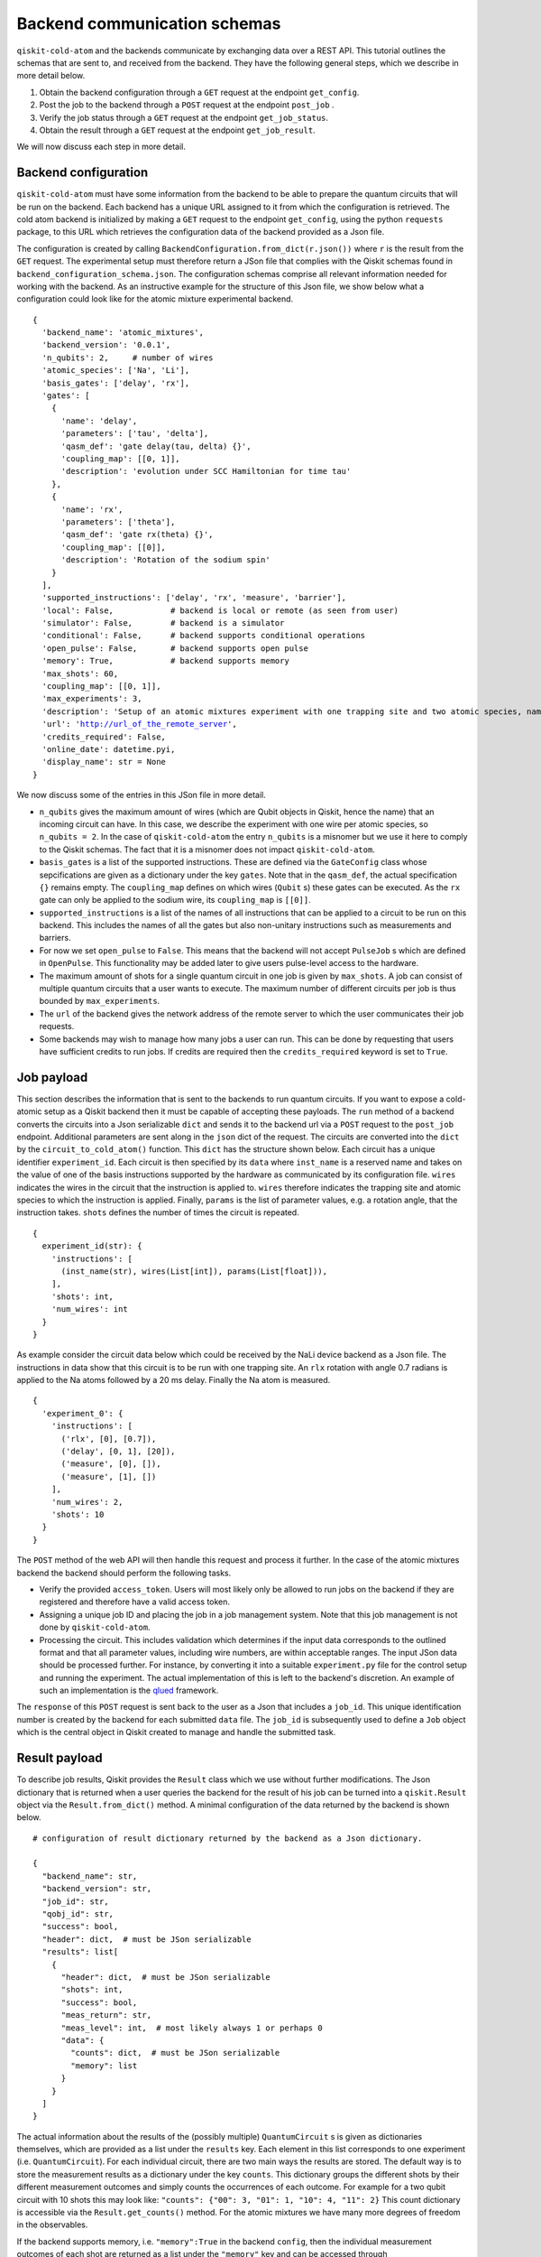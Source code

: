#############################
Backend communication schemas
#############################

``qiskit-cold-atom`` and the backends communicate by exchanging data over a REST API.
This tutorial outlines the schemas that are sent to, and received from the backend. 
They have the following general steps, which we describe in more detail below.


1. Obtain the backend configuration through a ``GET`` request at the endpoint ``get_config``.

2. Post the job to the backend through a ``POST`` request at the endpoint ``post_job`` .
3. Verify the job status through a ``GET`` request at the endpoint ``get_job_status``.
4. Obtain the result  through a ``GET`` request at the endpoint ``get_job_result``.

We will now discuss each step in more detail.

Backend configuration
~~~~~~~~~~~~~~~~~~~~~

``qiskit-cold-atom`` must have some information from the backend to be able to prepare the
quantum circuits that will be run on the backend.
Each backend has a unique URL assigned to it from which the configuration is retrieved.
The cold atom backend is initialized by making a ``GET`` request to the endpoint ``get_config``, using the python ``requests`` package,
to this URL which retrieves the configuration data of the backend provided as a Json file.

The configuration is created by calling ``BackendConfiguration.from_dict(r.json())`` where
``r`` is the result from the ``GET`` request.
The experimental setup must therefore return a JSon file that complies with the Qiskit schemas
found in ``backend_configuration_schema.json``.
The configuration schemas comprise all relevant information needed for working with the backend.
As an instructive example for the structure of this Json file, we show below what a configuration
could look like for the atomic mixture experimental backend.

.. parsed-literal::

    {
      'backend_name': 'atomic_mixtures',
      'backend_version': '0.0.1',
      'n_qubits': 2,     # number of wires
      'atomic_species': ['Na', 'Li'],
      'basis_gates': ['delay', 'rx'],
      'gates': [
        {
          'name': 'delay',
          'parameters': ['tau', 'delta'],
          'qasm_def': 'gate delay(tau, delta) {}',
          'coupling_map': [[0, 1]],
          'description': 'evolution under SCC Hamiltonian for time tau'
        },
        {
          'name': 'rx',
          'parameters': ['theta'],
          'qasm_def': 'gate rx(theta) {}',
          'coupling_map': [[0]],
          'description': 'Rotation of the sodium spin'
        }
      ],
      'supported_instructions': ['delay', 'rx', 'measure', 'barrier'],
      'local': False,            # backend is local or remote (as seen from user)
      'simulator': False,        # backend is a simulator
      'conditional': False,      # backend supports conditional operations
      'open_pulse': False,       # backend supports open pulse
      'memory': True,            # backend supports memory
      'max_shots': 60,
      'coupling_map': [[0, 1]],
      'max_experiments': 3,
      'description': 'Setup of an atomic mixtures experiment with one trapping site and two atomic species, namely Na and Li.',
      'url': 'http://url_of_the_remote_server',
      'credits_required': False,
      'online_date': datetime.pyi,
      'display_name': str = None
    }

We now discuss some of the entries in this JSon file in more detail.


- ``n_qubits`` gives the maximum amount of wires (which are Qubit objects in Qiskit, hence the name)
  that an incoming circuit can have. In this case, we describe the experiment with one wire per
  atomic species, so ``n_qubits = 2``.
  In the case of ``qiskit-cold-atom`` the entry ``n_qubits`` is a misnomer but we use it here to comply
  to the Qiskit schemas.
  The fact that it is a misnomer does not impact ``qiskit-cold-atom``.

- ``basis_gates`` is a list of the supported instructions. These are defined via the ``GateConfig``
  class whose sepcifications are given as a dictionary under the key ``gates``.
  Note that in the ``qasm_def``, the actual specification ``{}`` remains empty.
  The ``coupling_map`` defines on which wires (``Qubit`` s) these gates can be executed.
  As the ``rx`` gate can only be applied to the sodium wire, its ``coupling_map`` is ``[[0]]``.

- ``supported_instructions`` is a list of the names of all instructions that can be applied to a
  circuit to be run on this backend. This includes the names of all the gates but also non-unitary
  instructions such as measurements and barriers.

- For now we set ``open_pulse`` to ``False``.
  This means that the backend will not accept ``PulseJob`` s which are defined in ``OpenPulse``.
  This functionality may be added later to give users pulse-level access to the hardware.

- The maximum amount of shots for a single quantum circuit in one job is given by ``max_shots``.
  A job can consist of multiple quantum circuits that a user wants to execute.
  The maximum number of different circuits per job is thus bounded by ``max_experiments``.

- The ``url`` of the backend gives the network address of the remote server to which the user
  communicates their job requests.

- Some backends may wish to manage how many jobs a user can run. This can be done by requesting
  that users have sufficient credits to run jobs. If credits are required then the
  ``credits_required`` keyword is set to ``True``.

Job payload
~~~~~~~~~~~

This section describes the information that is sent to the backends to run quantum circuits.
If you want to expose a cold-atomic setup as a Qiskit backend then it must be capable of accepting
these payloads.
The ``run`` method of a backend converts the circuits into a Json serializable ``dict`` and sends it
to the backend url via a ``POST`` request to the ``post_job`` endpoint.
Additional parameters are sent along in the ``json`` dict of the request.
The circuits are converted into the ``dict`` by the ``circuit_to_cold_atom()`` function.
This ``dict`` has the structure shown below.
Each circuit has a unique identifier ``experiment_id``.
Each circuit is then specified by its ``data`` where ``inst_name`` is a reserved name and takes on
the value of one of the basis instructions supported by the hardware as communicated by its configuration file.
``wires`` indicates the wires in the circuit that the instruction is applied to.
``wires`` therefore indicates the trapping site and atomic species to which the instruction is applied.
Finally, ``params`` is the list of parameter values, e.g. a rotation angle, that the instruction takes.
``shots`` defines the number of times the circuit is repeated.

.. parsed-literal::
    {
      experiment_id(str): {
        'instructions': [
          (inst_name(str), wires(List[int]), params(List[float])),
        ],
        'shots': int,
        'num_wires': int
      }
    }

As example consider the circuit data below which could be received by the NaLi device backend as a Json file.
The instructions in data show that this circuit is to be run with one trapping site.
An ``rlx`` rotation with angle 0.7 radians is applied to the Na atoms followed by a 20 ms delay.
Finally the Na atom is measured.

.. parsed-literal::
    {
      'experiment_0': {
        'instructions': [
          ('rlx', [0], [0.7]),
          ('delay', [0, 1], [20]),
          ('measure', [0], []),
          ('measure', [1], [])
        ],
        'num_wires': 2,
        'shots': 10
      }
    }


The ``POST`` method of the web API will then handle this request and process it further.
In the case of the atomic mixtures backend the backend should perform the following tasks.

- Verify the provided ``access_token``.
  Users will most likely only be allowed to run jobs on the backend if they are registered and
  therefore have a valid access token.

- Assigning a unique job ID and placing the job in a job management system.
  Note that this job management is not done by ``qiskit-cold-atom``.

- Processing the circuit. This includes validation which determines if the input data corresponds
  to the outlined format and that all parameter values, including wire numbers, are within acceptable ranges.
  The input JSon data should be processed further.
  For instance, by converting it into a suitable ``experiment.py`` file for the control setup and
  running the experiment.
  The actual implementation of this is left to the backend's discretion. 
  An example of such an implementation is the `qlued <https://github.com/Alqor-UG/qlued>`_ framework.


The ``response`` of this ``POST`` request is sent back to the user as a Json that includes a ``job_id``.
This unique identification number is created by the backend for each submitted ``data`` file.
The ``job_id`` is subsequently used to define a ``Job`` object which is the central object in Qiskit
created to manage and handle the submitted task. 

Result payload
~~~~~~~~~~~~~~

To describe job results, Qiskit provides the ``Result`` class which we use without further modifications.
The Json dictionary that is returned when a user queries the backend for the result of his job can be
turned into a ``qiskit.Result`` object via the ``Result.from_dict()`` method.
A minimal configuration of the data returned by the backend is shown below.

.. parsed-literal::
    # configuration of result dictionary returned by the backend as a Json dictionary.

    {
      "backend_name": str,
      "backend_version": str,
      "job_id": str,
      "qobj_id": str,
      "success": bool,
      "header": dict,  # must be JSon serializable
      "results": list[
        {
          "header": dict,  # must be JSon serializable
          "shots": int,
          "success": bool,
          "meas_return": str,
          "meas_level": int,  # most likely always 1 or perhaps 0
          "data": {
            "counts": dict,  # must be JSon serializable
            "memory": list
          }
        }
      ]
    }

The actual information about the results of the (possibly multiple) ``QuantumCircuit`` s is
given as dictionaries themselves, which are provided as a list under the ``results`` key.
Each element in this list corresponds to one experiment (i.e. ``QuantumCircuit``).
For each individual circuit, there are two main ways the results are stored.
The default way is to store the measurement results as a dictionary under the key ``counts``.
This dictionary groups the different shots by their different measurement outcomes and
simply counts the occurrences of each outcome.
For example for a two qubit circuit with 10 shots this may look like:
``"counts": {"00": 3, "01": 1, "10": 4, "11": 2}``
This count dictionary is accessible via the ``Result.get_counts()`` method.
For the atomic mixtures we have many more degrees of freedom in the observables.

If the backend supports memory, i.e. ``"memory":True`` in the backend ``config``,
then the individual measurement outcomes of each shot are returned as a list under
the ``"memory"`` key and can be accessed through ``Result.get_memory``.
This is more appropriate for the cold atom experiments.
The ``get_memory`` function implemented in Qiskit ``Result`` can return the memory
for a specific experiment if given an index or experiment name as argument.
The format of the list returned by memory depends on the ``meas_return`` type.
If single-shots are returned the dimension of the memory is the number of shots
times the number of *memory slots*.
Each wire has one memory slot.
Each entry in the memory is specified as a list of two numbers.
For the cold atom backend the first number will represent the number of atoms in the
spin-up state while the second number will be the number of atoms in the spin down state.
When ``result.get_memory()`` is called these two numbers are returned as a single complex number.
This formatting is a result of the IQ plane description of superconducting qubits.
An example of a result is shown below.
If averaged results are returned the memory has one dimension less as the shots are averaged.

.. parsed-literal::
    # Example of a result returned by the NaLi device backend as a Json dictionary.
    # The result has one experiment (namely experiment_0 which matches the name above)
    # with three shots and two wires (one for Na and one for Li).
    # In the first shot there are 90012 Na atoms in the spin-up state and 9988 in the spin-down state.

    {
    "backend_name": "atomic_mixtures_device",
    "backend_version": "0.0.1",
    "job_id": "dae51c52-5caa-11eb-b265-080027f905c2",
    "qobj_id": None,
    "success": True,
    "header": {},
    "results": list[
        {
            "header": {"name": "experiment_0", "extra metadata": "text"},
            "shots": 3,
            "success": True,
            "meas_return": "single",
            "meas_level": 1,
            "data": {      # slot 1 (Na)      # slot 2 (Li)
                "memory": [[[90012.,  9988.], [5100., 4900.]],  # Shot 1
                           [[89900., 10100.], [5000., 5000.]],  # Shot 2
                           [[90000., 10000.], [5050., 4950.]]]  # Shot 3
            }
        }
    ]
    }


.. parsed-literal::
    # Part of the data above modified to the
    # case where average results are returned to the user.

    "shots": 3,
    "meas_return": "avg",
    "meas_level": 1,
    "data": {   # slot 1 (Na)       # slot 2 (Li)
      "memory": [[89971.,  10029.], [5050., 4950]]  # Average of three shots
    }


The ``meas_level`` and ``meas_return`` (optional) keys indicate what kind of data is returned.
Finally, depending on the backend, instead of ``counts`` or ``memory``, the dictionary of
the ``"data"`` key can also include ``statevector``, ``unitary`` or ``snapshot`` keys,
which add further flexibility to the datatypes that can be returned in a result object.
